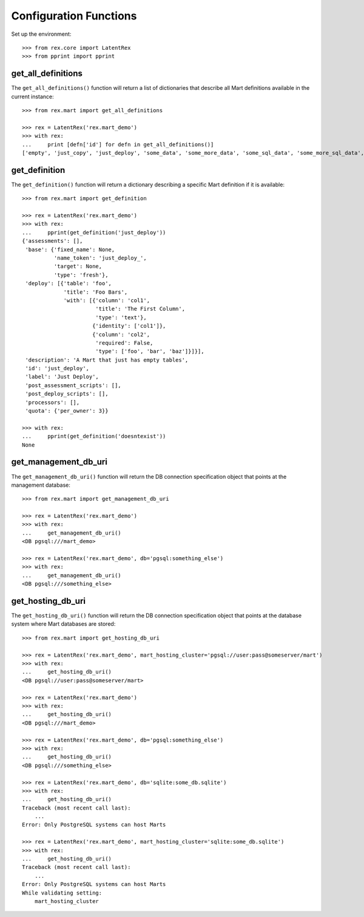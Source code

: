 ***********************
Configuration Functions
***********************


Set up the environment::

    >>> from rex.core import LatentRex
    >>> from pprint import pprint


get_all_definitions
===================

The ``get_all_definitions()`` function will return a list of dictionaries that
describe all Mart definitions available in the current instance::

    >>> from rex.mart import get_all_definitions

    >>> rex = LatentRex('rex.mart_demo')
    >>> with rex:
    ...     print [defn['id'] for defn in get_all_definitions()]
    ['empty', 'just_copy', 'just_deploy', 'some_data', 'some_more_data', 'some_sql_data', 'some_more_sql_data', 'both_etl_phases', 'some_data_with_params', 'existing', 'fixed_name', 'existing_missing', 'broken_htsql', 'broken_sql', 'simple_assessment', 'linked_assessment', 'linked_assessment_alltypes', 'calculated_assessment', 'overlap_names_assessment', 'select_json', 'broken_selector', 'datadictionary_deployment', 'datadictionary_assessment', 'datadictionary_alltypes', 'index_processor']


get_definition
==============

The ``get_definition()`` function will return a dictionary describing a
specific Mart definition if it is available::

    >>> from rex.mart import get_definition

    >>> rex = LatentRex('rex.mart_demo')
    >>> with rex:
    ...     pprint(get_definition('just_deploy'))
    {'assessments': [],
     'base': {'fixed_name': None,
              'name_token': 'just_deploy_',
              'target': None,
              'type': 'fresh'},
     'deploy': [{'table': 'foo',
                 'title': 'Foo Bars',
                 'with': [{'column': 'col1',
                           'title': 'The First Column',
                           'type': 'text'},
                          {'identity': ['col1']},
                          {'column': 'col2',
                           'required': False,
                           'type': ['foo', 'bar', 'baz']}]}],
     'description': 'A Mart that just has empty tables',
     'id': 'just_deploy',
     'label': 'Just Deploy',
     'post_assessment_scripts': [],
     'post_deploy_scripts': [],
     'processors': [],
     'quota': {'per_owner': 3}}

    >>> with rex:
    ...     pprint(get_definition('doesntexist'))
    None


get_management_db_uri
=====================

The ``get_management_db_uri()`` function will return the DB connection
specification object that points at the management database::

    >>> from rex.mart import get_management_db_uri

    >>> rex = LatentRex('rex.mart_demo')
    >>> with rex:
    ...     get_management_db_uri()
    <DB pgsql:///mart_demo>

    >>> rex = LatentRex('rex.mart_demo', db='pgsql:something_else')
    >>> with rex:
    ...     get_management_db_uri()
    <DB pgsql:///something_else>


get_hosting_db_uri
==================

The ``get_hosting_db_uri()`` function will return the DB connection
specification object that points at the database system where Mart databases
are stored::

    >>> from rex.mart import get_hosting_db_uri

    >>> rex = LatentRex('rex.mart_demo', mart_hosting_cluster='pgsql://user:pass@someserver/mart')
    >>> with rex:
    ...     get_hosting_db_uri()
    <DB pgsql://user:pass@someserver/mart>

    >>> rex = LatentRex('rex.mart_demo')
    >>> with rex:
    ...     get_hosting_db_uri()
    <DB pgsql:///mart_demo>

    >>> rex = LatentRex('rex.mart_demo', db='pgsql:something_else')
    >>> with rex:
    ...     get_hosting_db_uri()
    <DB pgsql:///something_else>

    >>> rex = LatentRex('rex.mart_demo', db='sqlite:some_db.sqlite')
    >>> with rex:
    ...     get_hosting_db_uri()
    Traceback (most recent call last):
        ...
    Error: Only PostgreSQL systems can host Marts

    >>> rex = LatentRex('rex.mart_demo', mart_hosting_cluster='sqlite:some_db.sqlite')
    >>> with rex:
    ...     get_hosting_db_uri()
    Traceback (most recent call last):
        ...
    Error: Only PostgreSQL systems can host Marts
    While validating setting:
        mart_hosting_cluster

